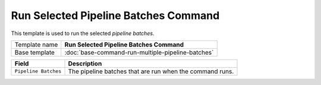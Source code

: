 Run Selected Pipeline Batches Command
======================================================

This template is used to run the selected *pipeline batches*.

+-----------------+-----------------------------------------------------------+
| Template name   | **Run Selected Pipeline Batches Command**                 |
+-----------------+-----------------------------------------------------------+
| Base template   | :doc:`base-command-run-multiple-pipeline-batches`         |
+-----------------+-----------------------------------------------------------+

+-----------------------------------------------+-----------------------------------------------------------+
| Field                                         | Description                                               |
+===============================================+===========================================================+
| ``Pipeline Batches``                          | The pipeline batches that are run when the command runs.  |
+-----------------------------------------------+-----------------------------------------------------------+
